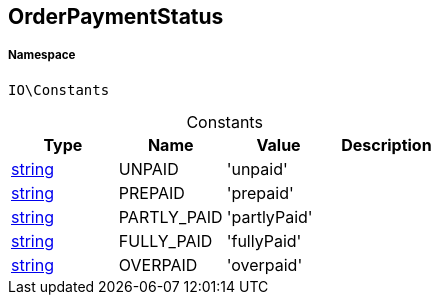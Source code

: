 :table-caption!:
:example-caption!:
:source-highlighter: prettify
:sectids!:
[[io__orderpaymentstatus]]
== OrderPaymentStatus





===== Namespace

`IO\Constants`




.Constants
|===
|Type |Name |Value |Description

|link:http://php.net/string[string^]
    |UNPAID
    |'unpaid'
    |
|link:http://php.net/string[string^]
    |PREPAID
    |'prepaid'
    |
|link:http://php.net/string[string^]
    |PARTLY_PAID
    |'partlyPaid'
    |
|link:http://php.net/string[string^]
    |FULLY_PAID
    |'fullyPaid'
    |
|link:http://php.net/string[string^]
    |OVERPAID
    |'overpaid'
    |
|===


